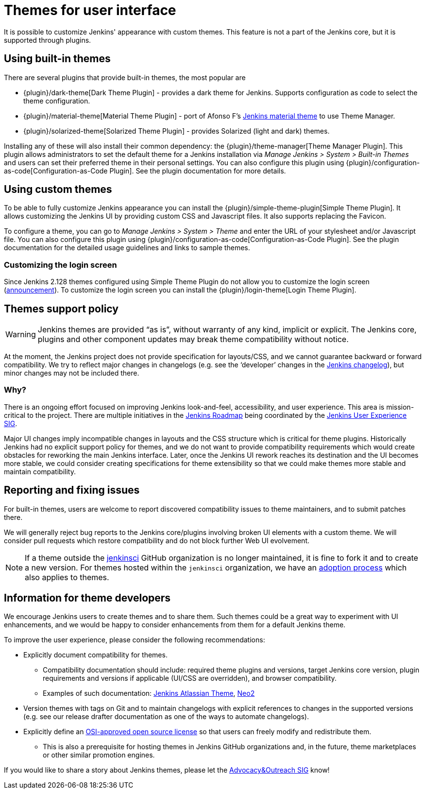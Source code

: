= Themes for user interface

It is possible to customize Jenkins' appearance with custom themes.
This feature is not a part of the Jenkins core, but it is supported through plugins.

== Using built-in themes

There are several plugins that provide built-in themes, the most popular are

* {plugin}/dark-theme[Dark Theme Plugin] -
  provides a dark theme for Jenkins.
  Supports configuration as code to select the theme configuration.
* {plugin}/material-theme[Material Theme Plugin] -
  port of Afonso F's link:http://afonsof.com/jenkins-material-theme/[Jenkins material theme] to use Theme Manager.
* {plugin}/solarized-theme[Solarized Theme Plugin] -
  provides Solarized (light and dark) themes.

Installing any of these will also install their common dependency: the {plugin}/theme-manager[Theme Manager Plugin].
This plugin allows administrators to set the default theme for a Jenkins installation via _Manage Jenkins > System > Built-in Themes_
and users can set their preferred theme in their personal settings.
You can also configure this plugin using {plugin}/configuration-as-code[Configuration-as-Code Plugin].
See the plugin documentation for more details.

== Using custom themes

To be able to fully customize Jenkins appearance you can install the {plugin}/simple-theme-plugin[Simple Theme Plugin].
It allows customizing the Jenkins UI by providing custom CSS and Javascript files.
It also supports replacing the Favicon.

To configure a theme, you can go to _Manage Jenkins > System > Theme_ and enter the URL of your stylesheet and/or Javascript file.
You can also configure this plugin using {plugin}/configuration-as-code[Configuration-as-Code Plugin].
See the plugin documentation for the detailed usage guidelines and links to sample themes.

=== Customizing the login screen

Since Jenkins 2.128 themes configured using Simple Theme Plugin do not allow you to customize the login screen
(link:/blog/2018/06/27/new-login-page/[announcement]).
To customize the login screen you can install the {plugin}/login-theme[Login Theme Plugin].


== Themes support policy

WARNING: Jenkins themes are provided “as is”, without warranty of any kind, implicit or explicit.
The Jenkins core, plugins and other component updates may break theme compatibility without notice.

At the moment, the Jenkins project does not provide specification for layouts/CSS,
and we cannot guarantee backward or forward compatibility.
We try to reflect major changes in changelogs
(e.g. see the ‘developer’ changes in the link:/changelog/[Jenkins changelog]),
but minor changes may not be included there.

=== Why?

There is an ongoing effort focused on improving Jenkins look-and-feel, accessibility, and user experience.
This area is mission-critical to the project.
There are multiple initiatives in the link:/project/roadmap/[Jenkins Roadmap] being coordinated by the link:/sigs/ux/[Jenkins User Experience SIG].

Major UI changes imply incompatible changes in layouts and the CSS structure which is critical for theme plugins.
Historically Jenkins had no explicit support policy for themes,
and we do not want to provide compatibility requirements which would create obstacles for reworking the main Jenkins interface.
Later, once the Jenkins UI rework reaches its destination and the UI becomes more stable, we could consider creating specifications for theme extensibility so that we could make themes more stable and maintain compatibility.

== Reporting and fixing issues

For built-in themes, users are welcome to report discovered compatibility issues to theme maintainers,
and to submit patches there.

We will generally reject bug reports to the Jenkins core/plugins involving broken UI elements with a custom theme.
We will consider pull requests which restore compatibility and do not block further Web UI evolvement.

NOTE: If a theme outside the link:https://github.com/jenkinsci[jenkinsci] GitHub organization is no longer maintained,
it is fine to fork it and to create a new version.
For themes hosted within the `jenkinsci` organization,
we have an link:/doc/developer/plugin-governance/adopt-a-plugin/[adoption process] which also applies to themes.

== Information for theme developers

We encourage Jenkins users to create themes and to share them.
Such themes could be a great way to experiment with UI enhancements,
and we would be happy to consider enhancements from them for a default Jenkins theme.

To improve the user experience,
please consider the following recommendations:

* Explicitly document compatibility for themes.
** Compatibility documentation should include: required theme plugins and versions,
   target Jenkins core version,
   plugin requirements and versions if applicable (UI/CSS are overridden), and
   browser compatibility.
** Examples of such documentation: link:https://github.com/djonsson/jenkins-atlassian-theme#compatibility[Jenkins Atlassian Theme], link:https://github.com/TobiX/jenkins-neo2-theme#compatibility[Neo2]
* Version themes with tags on Git and to maintain changelogs with explicit references to changes in the supported versions (e.g. see our release drafter documentation as one of the ways to automate changelogs).
* Explicitly define an link:https://opensource.org/licenses[OSI-approved open source license] so that users can freely modify and redistribute them.
** This is also a prerequisite for hosting themes in Jenkins GitHub organizations and, in the future, theme marketplaces or other similar promotion engines.

If you would like to share a story about Jenkins themes,
please let the link:/sigs/advocacy-and-outreach/[Advocacy&Outreach SIG] know!
